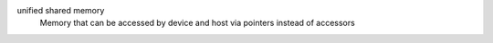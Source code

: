 unified shared memory
  Memory that can be accessed by device and host via pointers instead of accessors

   
